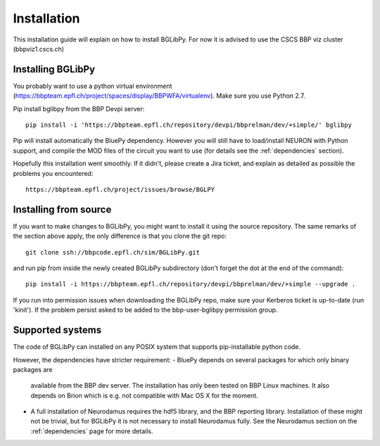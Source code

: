 Installation
============

This installation guide will explain on how to install BGLibPy. For now it is
advised to use the CSCS BBP viz cluster (bbpviz1.cscs.ch)

Installing BGLibPy
------------------

You probably want to use a python virtual environment 
(https://bbpteam.epfl.ch/project/spaces/display/BBPWFA/virtualenv). 
Make sure you use Python 2.7.

Pip install bglibpy from the BBP Devpi server::

    pip install -i 'https://bbpteam.epfl.ch/repository/devpi/bbprelman/dev/+simple/' bglibpy

Pip will install automatically the BluePy dependency. However you will still
have to load/install NEURON with Python support, and compile the MOD files of 
the circuit you want to use (for details see the :ref:`dependencies` section). 

Hopefully this installation went smoothly. If it didn't, please create a Jira 
ticket, and explain as detailed as possible the problems you encountered::
   
   https://bbpteam.epfl.ch/project/issues/browse/BGLPY


Installing from source 
----------------------

If you want to make changes to BGLibPy, you might want to install it using the 
source repository. The same remarks of the section above apply, 
the only difference is that you clone the git repo::

   git clone ssh://bbpcode.epfl.ch/sim/BGLibPy.git

and run pip from inside the newly created BGLibPy subdirectory 
(don't forget the dot at the end of the command)::

    pip install -i https://bbpteam.epfl.ch/repository/devpi/bbprelman/dev/+simple --upgrade .

If you run into permission issues when downloading the BGLibPy repo, make sure
your Kerberos ticket is up-to-date (run 'kinit'). If the problem persist asked
to be added to the bbp-user-bglibpy permission group.

Supported systems
-----------------

The code of BGLibPy can installed on any POSIX system that supports 
pip-installable python code.

However, the dependencies have stricter requirement:
- BluePy depends on several packages for which only binary packages are 
  available from the BBP dev server. The installation has only been tested on
  BBP Linux machines. It also depends on Brion which is e.g. not compatible
  with Mac OS X for the moment.
- A full installation of Neurodamus requires the hdf5 library, and the BBP
  reporting library. Installation of these might not be trivial, but for 
  BGLibPy it is not necessary to install Neurodamus fully. See the Neurodamus
  section on the :ref:`dependencies` page for more details.
